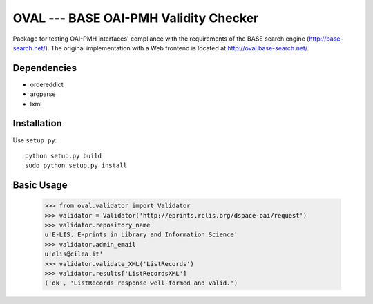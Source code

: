 OVAL --- BASE OAI-PMH Validity Checker
======================================

Package for testing OAI-PMH interfaces' compliance with the requirements of
the BASE search engine (http://base-search.net/). The original implementation
with a Web frontend is located at http://oval.base-search.net/.

Dependencies
------------

* ordereddict
* argparse
* lxml

Installation
------------

Use ``setup.py``::

   python setup.py build
   sudo python setup.py install

Basic Usage
-----------
  >>> from oval.validator import Validator
  >>> validator = Validator('http://eprints.rclis.org/dspace-oai/request')
  >>> validator.repository_name
  u'E-LIS. E-prints in Library and Information Science'
  >>> validator.admin_email
  u'elis@cilea.it'
  >>> validator.validate_XML('ListRecords')
  >>> validator.results['ListRecordsXML']
  ('ok', 'ListRecords response well-formed and valid.')